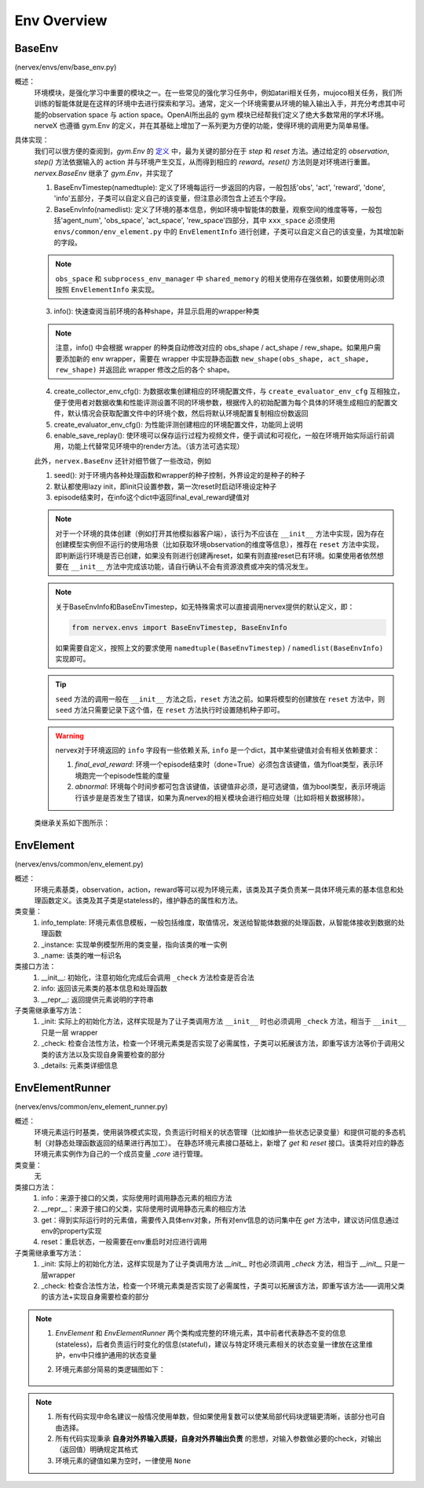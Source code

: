 Env Overview
===================


BaseEnv
^^^^^^^^^^^^^^^^^^^^^^^^^^^^^^^^^^^^^^^
(nervex/envs/env/base_env.py)

概述：
    环境模块，是强化学习中重要的模块之一。在一些常见的强化学习任务中，例如atari相关任务，mujoco相关任务，我们所训练的智能体就是在这样的环境中去进行探索和学习。通常，定义一个环境需要从环境的输入输出入手，并充分考虑其中可能的observation space 与 action space。OpenAI所出品的 gym 模块已经帮我们定义了绝大多数常用的学术环境。nerveX 也遵循 gym.Env 的定义，并在其基础上增加了一系列更为方便的功能，使得环境的调用更为简单易懂。

具体实现：
    我们可以很方便的查阅到，`gym.Env` 的 `定义 <https://github.com/openai/gym/blob/master/gym/core.py#L8>`_ 中，最为关键的部分在于 `step` 和 `reset` 方法。通过给定的 `observation`, `step()` 方法依据输入的 action 并与环境产生交互，从而得到相应的 `reward`。`reset()` 方法则是对环境进行重置。`nervex.BaseEnv` 继承了 `gym.Env`，并实现了

    1. BaseEnvTimestep(namedtuple): 定义了环境每运行一步返回的内容，一般包括'obs', 'act', 'reward', 'done', 'info'五部分，子类可以自定义自己的该变量，但注意必须包含上述五个字段。
    2. BaseEnvInfo(namedlist): 定义了环境的基本信息，例如环境中智能体的数量，观察空间的维度等等，一般包括'agent_num', 'obs_space', 'act_space', 'rew_space'四部分，其中 ``xxx_space`` 必须使用 ``envs/common/env_element.py`` 中的 ``EnvElementInfo`` 进行创建，子类可以自定义自己的该变量，为其增加新的字段。

    .. note::

        ``obs_space`` 和 ``subprocess_env_manager`` 中 ``shared_memory`` 的相关使用存在强依赖，如要使用则必须按照 ``EnvElementInfo`` 来实现。

    3. info(): 快速查阅当前环境的各种shape，并显示启用的wrapper种类

    .. note:: 

        注意，info() 中会根据 wrapper 的种类自动修改对应的 obs_shape / act_shape / rew_shape。如果用户需要添加新的 env wrapper，需要在 wrapper 中实现静态函数 ``new_shape(obs_shape, act_shape, rew_shape)`` 并返回此 wrapper 修改之后的各个 shape。

    4. create_collector_env_cfg(): 为数据收集创建相应的环境配置文件，与 ``create_evaluator_env_cfg`` 互相独立，便于使用者对数据收集和性能评测设置不同的环境参数，根据传入的初始配置为每个具体的环境生成相应的配置文件，默认情况会获取配置文件中的环境个数，然后将默认环境配置复制相应份数返回
    5. create_evaluator_env_cfg(): 为性能评测创建相应的环境配置文件，功能同上说明
    6. enable_save_replay(): 使环境可以保存运行过程为视频文件，便于调试和可视化，一般在环境开始实际运行前调用，功能上代替常见环境中的render方法。（该方法可选实现）

    此外，``nervex.BaseEnv`` 还针对细节做了一些改动，例如

    1. seed(): 对于环境内各种处理函数和wrapper的种子控制，外界设定的是种子的种子
    2. 默认都使用lazy init，即init只设置参数，第一次reset时启动环境设定种子
    3. episode结束时，在info这个dict中返回final_eval_reward键值对

    .. note::

        对于一个环境的具体创建（例如打开其他模拟器客户端），该行为不应该在 ``__init__`` 方法中实现，因为存在创建模型实例但不运行的使用场景（比如获取环境observation的维度等信息），推荐在 ``reset`` 方法中实现，即判断运行环境是否已创建，如果没有则进行创建再reset，如果有则直接reset已有环境。如果使用者依然想要在 ``__init__`` 方法中完成该功能，请自行确认不会有资源浪费或冲突的情况发生。

    .. note::

        关于BaseEnvInfo和BaseEnvTimestep，如无特殊需求可以直接调用nervex提供的默认定义，即：

        .. code:: python

            from nervex.envs import BaseEnvTimestep, BaseEnvInfo

        如果需要自定义，按照上文的要求使用 ``namedtuple(BaseEnvTimestep)`` / ``namedlist(BaseEnvInfo)`` 实现即可。

    .. tip::

        ``seed`` 方法的调用一般在 ``__init__`` 方法之后，``reset`` 方法之前。如果将模型的创建放在 ``reset`` 方法中，则 ``seed`` 方法只需要记录下这个值，在 ``reset`` 方法执行时设置随机种子即可。

    .. warning::

        nervex对于环境返回的 ``info`` 字段有一些依赖关系, ``info`` 是一个dict，其中某些键值对会有相关依赖要求：
        
        1. `final_eval_reward`: 环境一个episode结束时（done=True）必须包含该键值，值为float类型，表示环境跑完一个episode性能的度量
        2. `abnormal`: 环境每个时间步都可包含该键值，该键值非必须，是可选键值，值为bool类型，表示环境运行该步是是否发生了错误，如果为真nervex的相关模块会进行相应处理（比如将相关数据移除）。


    类继承关系如下图所示：
    
        .. image:: images/baseenv_code.jpg
            :align: center


EnvElement
^^^^^^^^^^^^^^^^^^^^^^^^^^^^^^^^^^^^^^^
(nervex/envs/common/env_element.py)

概述：
    环境元素基类，observation，action，reward等可以视为环境元素，该类及其子类负责某一具体环境元素的基本信息和处理函数定义。该类及其子类是stateless的，维护静态的属性和方法。

类变量：
    1. info_template: 环境元素信息模板，一般包括维度，取值情况，发送给智能体数据的处理函数，从智能体接收到数据的处理函数
    2. _instance: 实现单例模型所用的类变量，指向该类的唯一实例
    3. _name: 该类的唯一标识名

类接口方法：
    1. __init__: 初始化，注意初始化完成后会调用 ``_check`` 方法检查是否合法
    2. info: 返回该元素类的基本信息和处理函数
    3. __repr__: 返回提供元素说明的字符串

子类需继承重写方法：
    1. _init: 实际上的初始化方法，这样实现是为了让子类调用方法 ``__init__`` 时也必须调用 ``_check`` 方法，相当于 ``__init__`` 只是一层 wrapper
    2. _check: 检查合法性方法，检查一个环境元素类是否实现了必需属性，子类可以拓展该方法，即重写该方法等价于调用父类的该方法以及实现自身需要检查的部分
    3. _details: 元素类详细信息


EnvElementRunner
^^^^^^^^^^^^^^^^^^^^^^^^^^^^^^^^^^^^^^^
(nervex/envs/common/env_element_runner.py)

概述：
    环境元素运行时基类，使用装饰模式实现，负责运行时相关的状态管理（比如维护一些状态记录变量）和提供可能的多态机制（对静态处理函数返回的结果进行再加工）。
    在静态环境元素接口基础上，新增了 `get` 和 `reset` 接口。该类将对应的静态环境元素实例作为自己的一个成员变量 `_core` 进行管理。

类变量：
    无

类接口方法：
    1. info：来源于接口的父类，实际使用时调用静态元素的相应方法
    2. __repr__：来源于接口的父类，实际使用时调用静态元素的相应方法
    3. get：得到实际运行时的元素值，需要传入具体env对象，所有对env信息的访问集中在 `get` 方法中，建议访问信息通过env的property实现
    4. reset：重启状态，一般需要在env重启时对应进行调用

子类需继承重写方法：
    1. _init: 实际上的初始化方法，这样实现是为了让子类调用方法 `__init__` 时也必须调用 `_check` 方法，相当于 `__init__` 只是一层wrapper
    2. _check: 检查合法性方法，检查一个环境元素类是否实现了必需属性，子类可以拓展该方法，即重写该方法——调用父类的该方法+实现自身需要检查的部分

.. note::


    1. `EnvElement` 和 `EnvElementRunner` 两个类构成完整的环境元素，其中前者代表静态不变的信息(stateless)，后者负责运行时变化的信息(stateful)，建议与特定环境元素相关的状态变量一律放在这里维护，env中只维护通用的状态变量
    2. 环境元素部分简易的类逻辑图如下：

        .. image:: images/env_element_class.png

.. note::

    1. 所有代码实现中命名建议一般情况使用单数，但如果使用复数可以使某局部代码块逻辑更清晰，该部分也可自由选择。
    2. 所有代码实现秉承 **自身对外界输入质疑，自身对外界输出负责** 的思想，对输入参数做必要的check，对输出（返回值）明确规定其格式
    3. 环境元素的键值如果为空时，一律使用 ``None``

